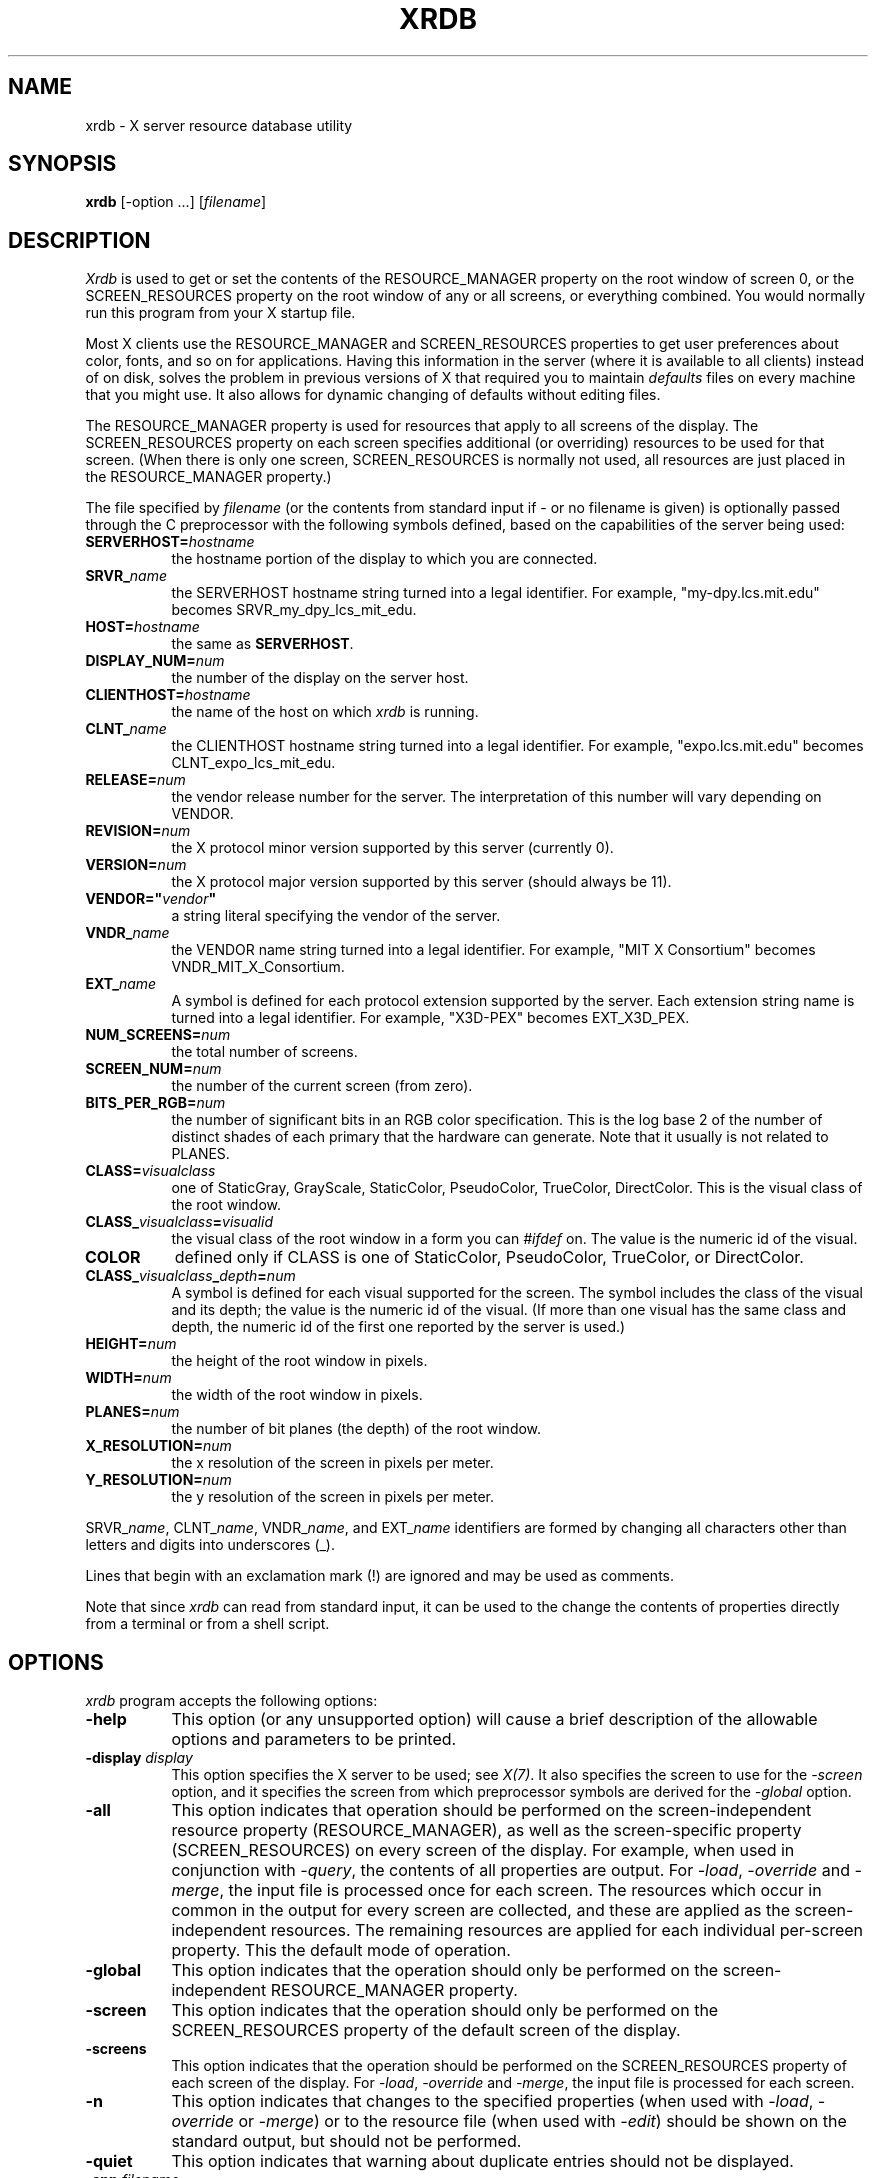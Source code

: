 .\" Copyright 1991, Digital Equipment Corporation.
.\" Copyright 1991, 1994, 1998  The Open Group
.\"
.\" Permission to use, copy, modify, distribute, and sell this software and its
.\" documentation for any purpose is hereby granted without fee, provided that
.\" the above copyright notice appear in all copies and that both that
.\" copyright notice and this permission notice appear in supporting
.\" documentation.
.\"
.\" The above copyright notice and this permission notice shall be included
.\" in all copies or substantial portions of the Software.
.\"
.\" THE SOFTWARE IS PROVIDED "AS IS", WITHOUT WARRANTY OF ANY KIND, EXPRESS
.\" OR IMPLIED, INCLUDING BUT NOT LIMITED TO THE WARRANTIES OF
.\" MERCHANTABILITY, FITNESS FOR A PARTICULAR PURPOSE AND NONINFRINGEMENT.
.\" IN NO EVENT SHALL THE OPEN GROUP BE LIABLE FOR ANY CLAIM, DAMAGES OR
.\" OTHER LIABILITY, WHETHER IN AN ACTION OF CONTRACT, TORT OR OTHERWISE,
.\" ARISING FROM, OUT OF OR IN CONNECTION WITH THE SOFTWARE OR THE USE OR
.\" OTHER DEALINGS IN THE SOFTWARE.
.\"
.\" Except as contained in this notice, the name of The Open Group shall
.\" not be used in advertising or otherwise to promote the sale, use or
.\" other dealings in this Software without prior written authorization
.\" from The Open Group.
.\"
.TH XRDB 1 "xrdb 1.0.9" "X Version 11"
.SH NAME
xrdb - X server resource database utility
.SH SYNOPSIS
.B xrdb
[-option ...] [\fIfilename\fP]
.SH DESCRIPTION
.I Xrdb
is used to get or set the contents of the RESOURCE_MANAGER property
on the root window of screen 0, or the SCREEN_RESOURCES property on
the root window of any or all screens, or everything combined.
You would normally run this program from your X startup file.
.LP
Most X clients use the RESOURCE_MANAGER and SCREEN_RESOURCES properties to
get user preferences about
color, fonts, and so on for applications.  Having this information in
the server (where it is available to all clients) instead of on disk,
solves the problem in previous versions of X that required you to
maintain \fIdefaults\fP files on every machine that you might use.
It also allows for dynamic changing of defaults without editing files.
.LP
The RESOURCE_MANAGER property is used for resources that apply to all
screens of the display.  The SCREEN_RESOURCES property on each screen
specifies additional (or overriding) resources to be used for that screen.
(When there is only one screen, SCREEN_RESOURCES is normally not used,
all resources are just placed in the RESOURCE_MANAGER property.)
.LP
The file specified by
.I filename
(or the contents from standard input if - or no filename is given)
is optionally passed through the C preprocessor with the
following symbols defined, based on the capabilities of the server
being used:
.TP 8
.B SERVERHOST=\fIhostname\fP
the hostname portion of the display to which you are connected.
.TP 8
.B SRVR_\fIname\fB
the SERVERHOST hostname string turned into a legal identifier.
For example, "my-dpy.lcs.mit.edu" becomes SRVR_my_dpy_lcs_mit_edu.
.TP 8
.B HOST=\fIhostname\fP
the same as
.BR SERVERHOST .
.TP 8
.B DISPLAY_NUM=\fInum\fP
the number of the display on the server host.
.TP 8
.B CLIENTHOST=\fIhostname\fP
the name of the host on which
.I xrdb
is running.
.TP 8
.B CLNT_\fIname\fB
the CLIENTHOST hostname string turned into a legal identifier.
For example, "expo.lcs.mit.edu" becomes CLNT_expo_lcs_mit_edu.
.TP 8
.B RELEASE=\fInum\fP
the vendor release number for the server.  The interpretation of this
number will vary depending on VENDOR.
.TP 8
.B REVISION=\fInum\fP
the X protocol minor version supported by this server (currently 0).
.TP 8
.B VERSION=\fInum\fP
the X protocol major version supported by this server (should always be 11).
.TP 8
.B VENDOR="\fIvendor\fP"
a string literal specifying the vendor of the server.
.TP 8
.B VNDR_\fIname\fP
the VENDOR name string turned into a legal identifier.
For example, "MIT X Consortium" becomes VNDR_MIT_X_Consortium.
.TP 8
.B EXT_\fIname\fP
A symbol is defined for each protocol extension supported by the server.
Each extension string name is turned into a legal identifier.
For example, "X3D-PEX" becomes EXT_X3D_PEX.
.TP 8
.B NUM_SCREENS=\fInum\fP
the total number of screens.
.TP 8
.B SCREEN_NUM=\fInum\fP
the number of the current screen (from zero).
.TP 8
.B BITS_PER_RGB=\fInum\fP
the number of significant bits in an RGB color specification.  This is the
log base 2 of the number of distinct shades of each primary that the hardware
can generate.  Note that it usually is not related to PLANES.
.TP 8
.B CLASS=\fIvisualclass\fP
one of StaticGray, GrayScale, StaticColor, PseudoColor, TrueColor,
DirectColor.  This is the visual class of the root window.
.TP 8
.B CLASS_\fIvisualclass\fP=\fIvisualid\fP
the visual class of the root window in a form you can \fI#ifdef\fP on.
The value is the numeric id of the visual.
.TP 8
.B COLOR
defined only if CLASS is one of StaticColor, PseudoColor, TrueColor, or
DirectColor.
.TP 8
.B CLASS_\fIvisualclass\fP_\fIdepth\fP=\fInum\fP
A symbol is defined for each visual supported for the screen.
The symbol includes the class of the visual and its depth;
the value is the numeric id of the visual.
(If more than one visual has the same class and depth, the numeric id
of the first one reported by the server is used.)
.TP 8
.B HEIGHT=\fInum\fP
the height of the root window in pixels.
.TP 8
.B WIDTH=\fInum\fP
the width of the root window in pixels.
.TP 8
.B PLANES=\fInum\fP
the number of bit planes (the depth) of the root window.
.TP 8
.B X_RESOLUTION=\fInum\fP
the x resolution of the screen in pixels per meter.
.TP 8
.B Y_RESOLUTION=\fInum\fP
the y resolution of the screen in pixels per meter.
.LP
SRVR_\fIname\fP, CLNT_\fIname\fP, VNDR_\fIname\fP, and EXT_\fIname\fP
identifiers are formed by changing all characters other than letters
and digits into underscores (_).
.LP
Lines that begin with an exclamation mark (!) are ignored and may
be used as comments.
.LP
Note that since
.I xrdb
can read from standard input, it can be used to
the change the contents of properties directly from
a terminal or from a shell script.
.SH "OPTIONS"
.PP
.I xrdb
program accepts the following options:
.TP 8
.B \-help
This option (or any unsupported option) will cause a brief description of
the allowable options and parameters to be printed.
.TP 8
.B \-display \fIdisplay\fP
This option specifies the X server to be used; see \fIX(7)\fP.
It also specifies the screen to use for the \fI-screen\fP option,
and it specifies the screen from which preprocessor symbols are
derived for the \fI-global\fP option.
.TP 8
.B \-all
This option indicates that operation should be performed on the
screen-independent resource property (RESOURCE_MANAGER), as well as
the screen-specific property (SCREEN_RESOURCES) on every screen of the
display.  For example, when used in conjunction with \fI-query\fP,
the contents of all properties are output.  For \fI-load\fP, \fI-override\fP
and \fI-merge\fP,
the input file is processed once for each screen.  The resources which occur
in common in the output for every screen are collected, and these are applied
as the screen-independent resources.  The remaining resources are applied
for each individual per-screen property.  This the default mode of operation.
.TP 8
.B \-global
This option indicates that the operation should only be performed on
the screen-independent RESOURCE_MANAGER property.
.TP 8
.B \-screen
This option indicates that the operation should only be performed on
the SCREEN_RESOURCES property of the default screen of the display.
.TP 8
.B \-screens
This option indicates that the operation should be performed on
the SCREEN_RESOURCES property of each screen of the display.
For \fI-load\fP, \fI-override\fP and \fI-merge\fP, the input file is
processed for each screen.
.TP 8
.B \-n
This option indicates that changes to the specified properties (when used with
\fI-load\fP, \fI-override\fP or \fI-merge\fP)
or to the resource file (when used with \fI-edit\fP) should be shown on the
standard output, but should not be performed.
.TP 8
.B \-quiet
This option indicates that warning about duplicate entries should not be
displayed.
.TP 8
.B -cpp \fIfilename\fP
This option specifies the pathname of the C preprocessor program to be used.
Although
.I xrdb
was designed to use CPP, any program that acts as a filter
and accepts the -D, -I, and -U options may be used.
.TP 8
.B -nocpp
This option indicates that
.I xrdb
should not run the input file through a preprocessor before loading it
into properties.
.TP 8
.B \-symbols
This option indicates that the symbols that are defined for the preprocessor
should be printed onto the standard output.
.TP 8
.B \-query
This option indicates that the current contents of the specified
properties should be printed onto the standard output.  Note that since
preprocessor commands in the input resource file are part of the input
file, not part of the property, they won't appear in the output from this
option.  The
.B \-edit
option can be used to merge the contents of properties back into the input
resource file without damaging preprocessor commands.
.TP 8
.B \-load
This option indicates that the input should be loaded as the new value
of the specified properties, replacing whatever was there (i.e.
the old contents are removed).  This is the default action.
.TP 8
.B \-override
This option indicates that the input should be added to, instead of
replacing, the current contents of the specified properties.
New entries override previous entries.
.TP 8
.B \-merge
This option indicates that the input should be merged and lexicographically
sorted with, instead of replacing, the current contents of the specified
properties.
.TP 8
.B \-remove
This option indicates that the specified properties should be removed
from the server.
.TP 8
.B \-retain
This option indicates that the server should be instructed not to reset if
\fIxrdb\fP is the first client.  This should never be necessary under normal
conditions, since \fIxdm\fP and \fIxinit\fP always act as the first client.
.TP 8
.B \-edit \fIfilename\fP
This option indicates that the contents of the specified properties
should be edited into the given file, replacing any values already listed
there.  This allows you to put changes that you have made to your defaults
back into your resource file, preserving any comments or preprocessor lines.
.TP 8
.B \-backup \fIstring\fP
This option specifies a suffix to be appended to the filename used with
.B \-edit
to generate a backup file.
.TP 8
.B \-D\fIname[=value]\fP
This option is passed through to the preprocessor and is used to define
symbols for use with conditionals such as
.I #ifdef.
.TP 8
.B \-U\fIname\fP
This option is passed through to the preprocessor and is used to remove
any definitions of this symbol.
.TP 8
.B \-I\fIdirectory\fP
This option is passed through to the preprocessor and is used to specify
a directory to search for files that are referenced with
.I #include.
.SH FILES
Generalizes \fI~/.Xdefaults\fP files.
.SH "SEE ALSO"
X(7), appres(1), listres(1),
Xlib Resource Manager documentation, Xt resource documentation
.SH ENVIRONMENT
.TP 8
.B DISPLAY
to figure out which display to use.
.SH BUGS
.PP
The default for no arguments should be to query, not to overwrite, so that
it is consistent with other programs.
.SH AUTHORS
Bob Scheifler, Phil Karlton, rewritten from the original by Jim Gettys
